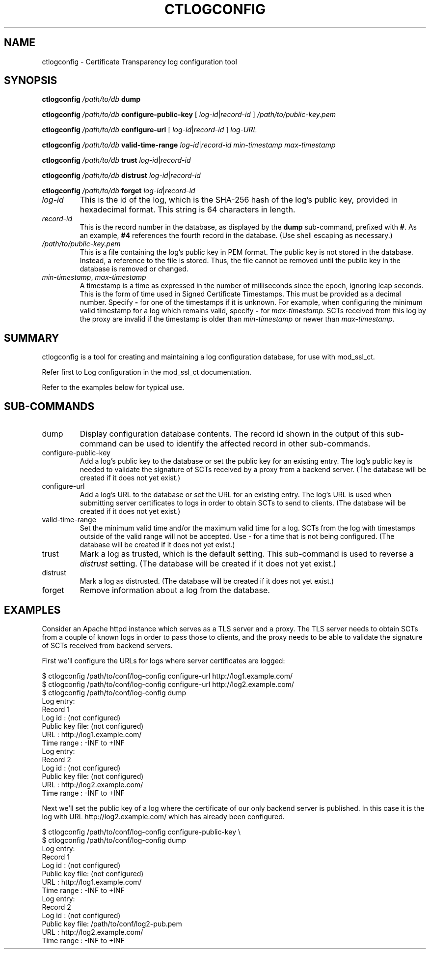 .\" XXXXXXXXXXXXXXXXXXXXXXXXXXXXXXXXXXXXXXX
.\" DO NOT EDIT! Generated from XML source.
.\" XXXXXXXXXXXXXXXXXXXXXXXXXXXXXXXXXXXXXXX
.de Sh \" Subsection
.br
.if t .Sp
.ne 5
.PP
\fB\\$1\fR
.PP
..
.de Sp \" Vertical space (when we can't use .PP)
.if t .sp .5v
.if n .sp
..
.de Ip \" List item
.br
.ie \\n(.$>=3 .ne \\$3
.el .ne 3
.IP "\\$1" \\$2
..
.TH "CTLOGCONFIG" 8 "2018-03-03" "Apache HTTP Server" "ctlogconfig"

.SH NAME
ctlogconfig \- Certificate Transparency log configuration tool

.SH "SYNOPSIS"
  
.PP
\fBctlogconfig\fR \fI/path/to/db\fR \fBdump\fR
 
.PP
\fBctlogconfig\fR \fI/path/to/db\fR \fBconfigure-public-key\fR [ \fIlog-id\fR|\fIrecord-id\fR ] \fI/path/to/public-key\&.pem\fR
 
.PP
\fBctlogconfig\fR \fI/path/to/db\fR \fBconfigure-url\fR [ \fIlog-id\fR|\fIrecord-id\fR ] \fIlog-URL\fR
 
.PP
\fBctlogconfig\fR \fI/path/to/db\fR \fBvalid-time-range\fR \fIlog-id\fR|\fIrecord-id\fR \fImin-timestamp\fR \fImax-timestamp\fR
 
.PP
\fBctlogconfig\fR \fI/path/to/db\fR \fBtrust\fR \fIlog-id\fR|\fIrecord-id\fR
 
.PP
\fBctlogconfig\fR \fI/path/to/db\fR \fBdistrust\fR \fIlog-id\fR|\fIrecord-id\fR
 
.PP
\fBctlogconfig\fR \fI/path/to/db\fR \fBforget\fR \fIlog-id\fR|\fIrecord-id\fR
 
 
.TP
\fIlog-id\fR
This is the id of the log, which is the SHA-256 hash of the log's public key, provided in hexadecimal format\&. This string is 64 characters in length\&.  
.TP
\fIrecord-id\fR
This is the record number in the database, as displayed by the \fBdump\fR sub-command, prefixed with \fB#\fR\&. As an example, \fB#4\fR references the fourth record in the database\&. (Use shell escaping as necessary\&.)  
.TP
\fI/path/to/public-key\&.pem\fR
This is a file containing the log's public key in PEM format\&. The public key is not stored in the database\&. Instead, a reference to the file is stored\&. Thus, the file cannot be removed until the public key in the database is removed or changed\&.  
.TP
\fImin-timestamp\fR, \fImax-timestamp\fR
A timestamp is a time as expressed in the number of milliseconds since the epoch, ignoring leap seconds\&. This is the form of time used in Signed Certificate Timestamps\&. This must be provided as a decimal number\&. Specify \fB-\fR for one of the timestamps if it is unknown\&. For example, when configuring the minimum valid timestamp for a log which remains valid, specify \fB-\fR for \fImax-timestamp\fR\&. SCTs received from this log by the proxy are invalid if the timestamp is older than \fImin-timestamp\fR or newer than \fImax-timestamp\fR\&.  
 

.SH "SUMMARY"
 
.PP
ctlogconfig is a tool for creating and maintaining a log configuration database, for use with mod_ssl_ct\&.
 
.PP
Refer first to Log configuration in the mod_ssl_ct documentation\&.
 
.PP
Refer to the examples below for typical use\&.
 

.SH "SUB-COMMANDS"
  
 
.TP
dump
Display configuration database contents\&. The record id shown in the output of this sub-command can be used to identify the affected record in other sub-commands\&.  
.TP
configure-public-key
Add a log's public key to the database or set the public key for an existing entry\&. The log's public key is needed to validate the signature of SCTs received by a proxy from a backend server\&. (The database will be created if it does not yet exist\&.)  
.TP
configure-url
Add a log's URL to the database or set the URL for an existing entry\&. The log's URL is used when submitting server certificates to logs in order to obtain SCTs to send to clients\&. (The database will be created if it does not yet exist\&.)  
.TP
valid-time-range
Set the minimum valid time and/or the maximum valid time for a log\&. SCTs from the log with timestamps outside of the valid range will not be accepted\&. Use - for a time that is not being configured\&. (The database will be created if it does not yet exist\&.)  
.TP
trust
Mark a log as trusted, which is the default setting\&. This sub-command is used to reverse a \fIdistrust\fR setting\&. (The database will be created if it does not yet exist\&.)  
.TP
distrust
Mark a log as distrusted\&. (The database will be created if it does not yet exist\&.)  
.TP
forget
Remove information about a log from the database\&.  
 
.SH "EXAMPLES"
  
.PP
Consider an Apache httpd instance which serves as a TLS server and a proxy\&. The TLS server needs to obtain SCTs from a couple of known logs in order to pass those to clients, and the proxy needs to be able to validate the signature of SCTs received from backend servers\&.
 
.PP
First we'll configure the URLs for logs where server certificates are logged:
 
.nf

    $ ctlogconfig /path/to/conf/log-config configure-url http://log1\&.example\&.com/
    $ ctlogconfig /path/to/conf/log-config configure-url http://log2\&.example\&.com/
    $ ctlogconfig /path/to/conf/log-config dump
    Log entry:
      Record 1
      Log id         : (not configured)
      Public key file: (not configured)
      URL            : http://log1\&.example\&.com/
      Time range     : -INF to +INF 
    Log entry:
      Record 2
      Log id         : (not configured)
      Public key file: (not configured)
      URL            : http://log2\&.example\&.com/
      Time range     : -INF to +INF 
.fi
 
.PP
Next we'll set the public key of a log where the certificate of our only backend server is published\&. In this case it is the log with URL http://log2\&.example\&.com/ which has already been configured\&.
 
.nf

    $ ctlogconfig /path/to/conf/log-config configure-public-key \\
    $ ctlogconfig /path/to/conf/log-config dump
    Log entry:
      Record 1
      Log id         : (not configured)
      Public key file: (not configured)
      URL            : http://log1\&.example\&.com/
      Time range     : -INF to +INF 
    Log entry:
      Record 2
      Log id         : (not configured)
      Public key file: /path/to/conf/log2-pub\&.pem
      URL            : http://log2\&.example\&.com/
      Time range     : -INF to +INF 
.fi
 
